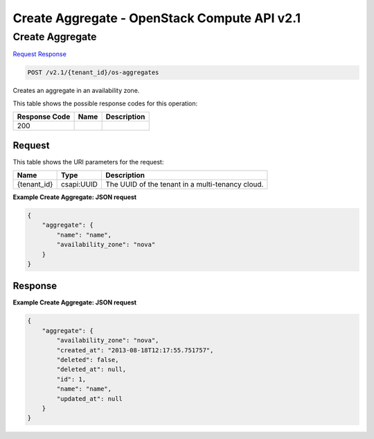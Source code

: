 =============================================================================
Create Aggregate -  OpenStack Compute API v2.1
=============================================================================

Create Aggregate
~~~~~~~~~~~~~~~~~~~~~~~~~

`Request <POST_create_aggregate_v2.1_tenant_id_os-aggregates.rst#request>`__
`Response <POST_create_aggregate_v2.1_tenant_id_os-aggregates.rst#response>`__

.. code-block:: javascript

    POST /v2.1/{tenant_id}/os-aggregates

Creates an aggregate in an availability zone.



This table shows the possible response codes for this operation:


+--------------------------+-------------------------+-------------------------+
|Response Code             |Name                     |Description              |
+==========================+=========================+=========================+
|200                       |                         |                         |
+--------------------------+-------------------------+-------------------------+


Request
^^^^^^^^^^^^^^^^^

This table shows the URI parameters for the request:

+--------------------------+-------------------------+-------------------------+
|Name                      |Type                     |Description              |
+==========================+=========================+=========================+
|{tenant_id}               |csapi:UUID               |The UUID of the tenant   |
|                          |                         |in a multi-tenancy cloud.|
+--------------------------+-------------------------+-------------------------+








**Example Create Aggregate: JSON request**


.. code::

    {
        "aggregate": {
            "name": "name",
            "availability_zone": "nova"
        }
    }
    


Response
^^^^^^^^^^^^^^^^^^





**Example Create Aggregate: JSON request**


.. code::

    {
        "aggregate": {
            "availability_zone": "nova",
            "created_at": "2013-08-18T12:17:55.751757",
            "deleted": false,
            "deleted_at": null,
            "id": 1,
            "name": "name",
            "updated_at": null
        }
    }
    

